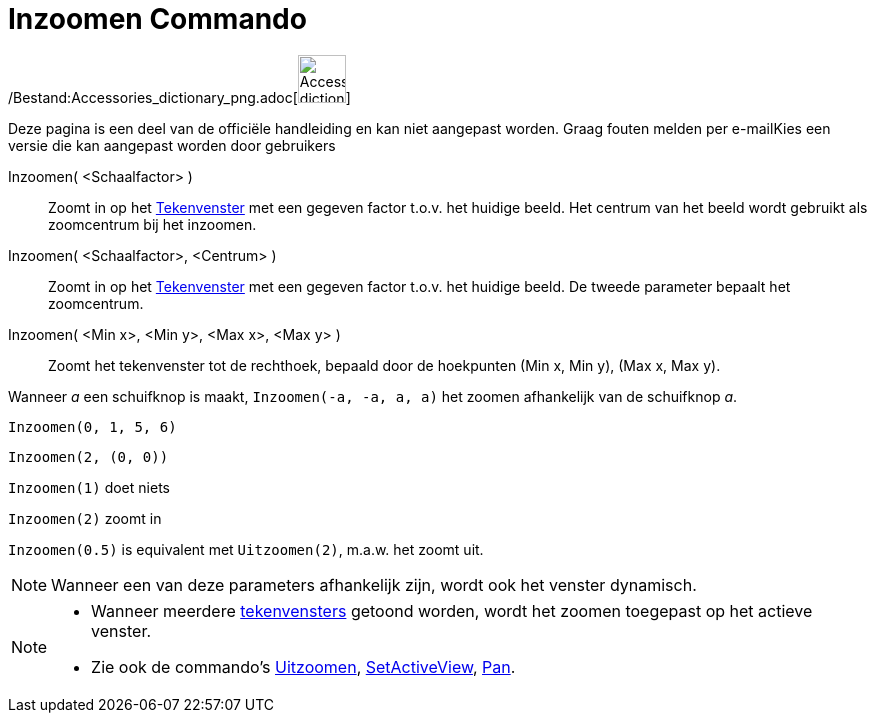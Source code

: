 = Inzoomen Commando
:page-en: commands/ZoomIn_Command
ifdef::env-github[:imagesdir: /nl/modules/ROOT/assets/images]

/Bestand:Accessories_dictionary_png.adoc[image:48px-Accessories_dictionary.png[Accessories
dictionary.png,width=48,height=48]]

Deze pagina is een deel van de officiële handleiding en kan niet aangepast worden. Graag fouten melden per
e-mail[.mw-selflink .selflink]##Kies een versie die kan aangepast worden door gebruikers##

Inzoomen( <Schaalfactor> )::
  Zoomt in op het xref:/Tekenvenster.adoc[Tekenvenster] met een gegeven factor t.o.v. het huidige beeld. Het centrum van
  het beeld wordt gebruikt als zoomcentrum bij het inzoomen.
Inzoomen( <Schaalfactor>, <Centrum> )::
  Zoomt in op het xref:/Tekenvenster.adoc[Tekenvenster] met een gegeven factor t.o.v. het huidige beeld. De tweede
  parameter bepaalt het zoomcentrum.
Inzoomen( <Min x>, <Min y>, <Max x>, <Max y> )::
  Zoomt het tekenvenster tot de rechthoek, bepaald door de hoekpunten (Min x, Min y), (Max x, Max y).

[EXAMPLE]
====

Wanneer _a_ een schuifknop is maakt, `++Inzoomen(-a, -a, a, a)++` het zoomen afhankelijk van de schuifknop _a_.

====

[EXAMPLE]
====

`++Inzoomen(0, 1, 5, 6)++`

====

[EXAMPLE]
====

`++Inzoomen(2, (0, 0))++`

====

[EXAMPLE]
====

`++Inzoomen(1)++` doet niets

`++Inzoomen(2)++` zoomt in

`++Inzoomen(0.5)++` is equivalent met `++Uitzoomen(2)++`, m.a.w. het zoomt uit.

====

[NOTE]
====

Wanneer een van deze parameters afhankelijk zijn, wordt ook het venster dynamisch.

====

[NOTE]
====

* Wanneer meerdere xref:/Tekenvenster.adoc[tekenvensters] getoond worden, wordt het zoomen toegepast op het actieve
venster.
* Zie ook de commando's xref:/commands/Uitzoomen.adoc[Uitzoomen], xref:/commands/SetActiveView.adoc[SetActiveView],
xref:/commands/Pan.adoc[Pan].

====

